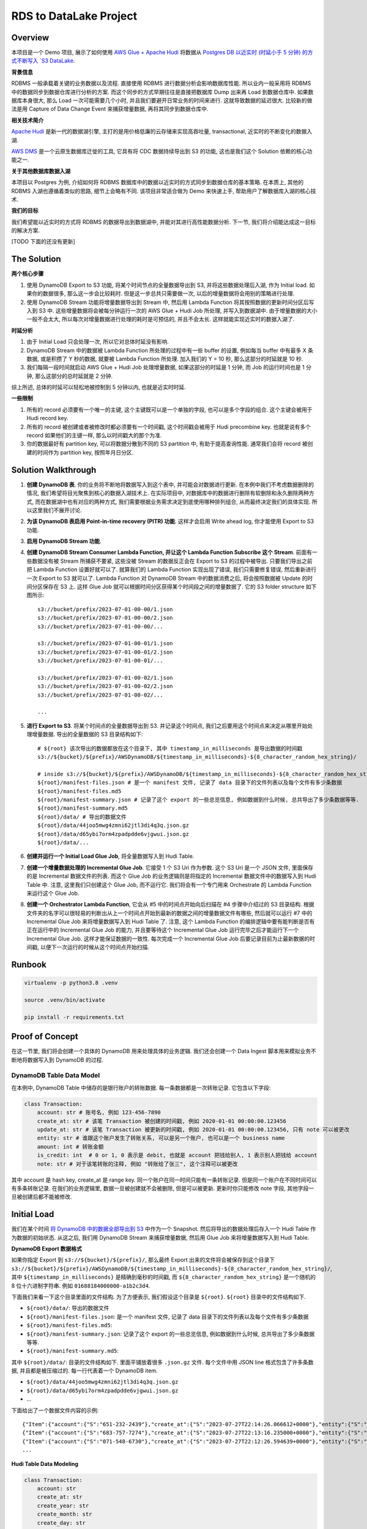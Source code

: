 RDS to DataLake Project
==============================================================================


Overview
------------------------------------------------------------------------------
本项目是一个 Demo 项目, 展示了如何使用 `AWS Glue + Apache Hudi <https://docs.aws.amazon.com/glue/latest/dg/aws-glue-programming-etl-format-hudi.html>`_ 将数据从 `Postgres DB 以近实时 (时延小于 5 分钟) 的方式不断写入 `S3 DataLake <https://aws.amazon.com/big-data/datalakes-and-analytics/datalakes/>`_.

**背景信息**

RDBMS 一般承载着关键的业务数据以及流程. 直接使用 RDBMS 进行数据分析会影响数据库性能. 所以业内一般采用将 RDBMS 中的数据同步到数据仓库进行分析的方案. 而这个同步的方式早期往往是直接把数据库 Dump 出来再 Load 到数据仓库中. 如果数据库本身很大, 那么 Load 一次可能需要几个小时, 并且我们要避开日常业务的时间来进行. 这就导致数据的延迟很大. 比较新的做法是用 Capture of Data Change Event 来捕获增量数据, 再将其同步到数据仓库中.

**相关技术简介**

`Apache Hudi <https://hudi.apache.org/>`_ 是新一代的数据湖引擎, 主打的是用价格低廉的云存储来实现高吞吐量, transactional, 近实时的不断变化的数据入湖.

`AWS DMS <https://aws.amazon.com/dms/>`_ 是一个云原生数据库迁徙的工具, 它具有将 CDC 数据持续导出到 S3 的功能, 这也是我们这个 Solution 依赖的核心功能之一.

**关于其他数据库数据入湖**

本项目以 Postgres 为例, 介绍如何将 RDBMS 数据库中的数据以近实时的方式同步到数据仓库的基本策略. 在本质上, 其他的 RDBMS 入湖也遵循着类似的思路, 细节上会略有不同. 该项目非常适合做为 Demo 来快速上手, 帮助用户了解数据库入湖的核心技术.

**我们的目标**

我们希望能以近实时的方式将 RDBMS 的数据导出到数据湖中, 并能对其进行高性能数据分析. 下一节, 我们将介绍能达成这一目标的解决方案.

[TODO 下面的还没有更新]

The Solution
------------------------------------------------------------------------------
**两个核心步骤**

1. 使用 DynamoDB Export to S3 功能, 将某个时间节点的全量数据导出到 S3, 并将这些数据处理后入湖, 作为 Initial load. 如果你的数据很多, 那么这一步会比较耗时. 但是这一步总共只需要做一次, 以后的增量数据将会用别的策略进行处理.
2. 使用 DynamoDB Stream 功能将增量数据导出到 Stream 中, 然后用 Lambda Function 将其按照数据的更新时间分区后写入到 S3 中. 这些增量数据将会被每分钟运行一次的 AWS Glue + Hudi Job 所处理, 并写入到数据湖中. 由于增量数据的大小一般不会太大, 所以每次对增量数据进行处理的耗时是可预估的, 并且不会太长. 这样就能实现近实时的数据入湖了.

**时延分析**

1. 由于 Initial Load 只会处理一次, 所以它对总体时延没有影响.
2. DynamoDB Stream 中的数据被 Lambda Function 所处理的过程中有一些 buffer 的设置, 例如每当 buffer 中有最多 X 条数据, 或是积攒了 Y 秒的数据, 就要被 Lambda Function 所处理. 加入我们的 Y = 10 秒, 那么这部分的时延就是 10 秒.
3. 我们每隔一段时间就启动 AWS Glue + Hudi Job 处理增量数据, 如果这部分的时延是 1 分钟, 而 Job 的运行时间也是 1 分钟, 那么这部分的总时延就是 2 分钟.

综上所述, 总体的时延可以轻松地被控制到 5 分钟以内, 也就是近实时时延.

**一些限制**

1. 所有的 record 必须要有一个唯一的主键, 这个主键既可以是一个单独的字段, 也可以是多个字段的组合. 这个主键会被用于 Hudi record key.
2. 所有的 record 被创建或者被修改时都必须要有一个时间戳, 这个时间戳会被用于 Hudi precombine key. 也就是说有多个 record 如果他们的主键一样, 那么以时间戳大的那个为准.
3. 你的数据最好有 partition key, 可以将数据分散到不同的 S3 partition 中, 有助于提高查询性能. 通常我们会将 record 被创建的时间作为 partition key, 按照年月日分区.


Solution Walkthrough
------------------------------------------------------------------------------
1. **创建 DynamoDB 表**. 你的业务将不断地将数据写入到这个表中, 并可能会对数据进行更新. 在本例中我们不考虑数据删除的情况, 我们希望将目光聚焦到核心的数据入湖技术上. 在实际项目中, 对数据库中的数据进行删除有软删除和永久删除两种方式, 而在数据湖中也有对应的两种方式, 我们需要根据业务需求决定到底使用哪种排列组合, 从而最终决定我们的具体实现. 所以这里我们不展开讨论.
2. **为该 DynamoDB 表启用 Point-in-time recovery (PITR) 功能**. 这样才会启用 Write ahead log, 你才能使用 Export to S3 功能.
3. **启用 DynamoDB Stream 功能**.
4. **创建 DynamoDB Stream Consumer Lambda Function, 并让这个 Lambda Function Subscribe 这个 Stream**. 前面有一些数据没有被 Stream 所捕获不要紧, 这些没被 Stream 的数据反正会在 Export to S3 的过程中被导出. 只要我们导出之前把 Lambda Function 设置好就可以了. 就算我们的 Lambda Function 实现出现了错误, 我们只需要修复错误, 然后重新进行一次 Export to S3 就可以了. Lambda Function 对 DynamoDB Stream 中的数据消费之后, 将会按照数据被 Update 的时间分区保存在 S3 上. 这样 Glue Job 就可以根据时间分区获得某个时间段之间的增量数据了. 它的 S3 folder structure 如下图所示::

    s3://bucket/prefix/2023-07-01-00-00/1.json
    s3://bucket/prefix/2023-07-01-00-00/2.json
    s3://bucket/prefix/2023-07-01-00-00/...

    s3://bucket/prefix/2023-07-01-00-01/1.json
    s3://bucket/prefix/2023-07-01-00-01/2.json
    s3://bucket/prefix/2023-07-01-00-01/...

    s3://bucket/prefix/2023-07-01-00-02/1.json
    s3://bucket/prefix/2023-07-01-00-02/2.json
    s3://bucket/prefix/2023-07-01-00-02/...

    ...

5. **进行 Export to S3**. 将某个时间点的全量数据导出到 S3. 并记录这个时间点, 我们之后要用这个时间点来决定从哪里开始处理增量数据. 导出的全量数据的 S3 目录结构如下::

    # ${root} 该次导出的数据都放在这个目录下, 其中 timestamp_in_milliseconds 是导出数据的时间戳
    s3://${bucket}/${prefix}/AWSDynamoDB/${timestamp_in_milliseconds}-${8_character_random_hex_string}/

    # inside s3://${bucket}/${prefix}/AWSDynamoDB/${timestamp_in_milliseconds}-${8_character_random_hex_string}/
    ${root}/manifest-files.json # 是一个 manifest 文件, 记录了 data 目录下的文件列表以及每个文件有多少条数据
    ${root}/manifest-files.md5
    ${root}/manifest-summary.json # 记录了这个 export 的一些总览信息, 例如数据到什么时候, 总共导出了多少条数据等等.
    ${root}/manifest-summary.md5
    ${root}/data/ # 导出的数据文件
    ${root}/data/44joo5mwg4zmni62jtl3di4q3q.json.gz
    ${root}/data/d65ybi7orm4zpadpdde6vjgwui.json.gz
    ${root}/data/...

6. **创建并运行一个 Initial Load Glue Job**, 将全量数据写入到 Hudi Table.
7. **创建一个增量数据处理的 Incremental Glue Job**. 它接受 1 个 S3 Uri 作为参数. 这个 S3 Uri 是一个 JSON 文件, 里面保存的是 Incremental 数据文件的列表. 而这个 Glue Job 的业务逻辑则是将指定的 Incremental 数据文件中的数据写入到 Hudi Table 中. 注意, 这里我们只创建这个 Glue Job, 而不运行它. 我们将会有一个专门用来 Orchestrate 的 Lambda Function 来运行这个 Glue Job.
8. **创建一个 Orchestrator Lambda Function**, 它会从 #5 中的时间点开始向后扫描在 #4 步骤中介绍过的 S3 目录结构. 根据文件夹的名字可以很轻易的判断出从上一个时间点开始到最新的数据之间的增量数据文件有哪些, 然后就可以运行 #7 中的 Incremental Glue Job 来将增量数据写入到 Hudi Table 了. 注意, 这个 Lambda Function 的编排逻辑中要有能判断是否有正在运行中的 Incremental Glue Job 的能力, 并且要等待这个 Incremental Glue Job 运行完毕之后才能运行下一个 Incremental Glue Job. 这样才能保证数据的一致性. 每次完成一个 Incremental Glue Job 后要记录目前为止最新数据的时间戳, 以便下一次运行的时候从这个时间点开始扫描.


Runbook
------------------------------------------------------------------------------

.. code-block:: bash

    virtualenv -p python3.8 .venv

    source .venv/bin/activate

    pip install -r requirements.txt


Proof of Concept
------------------------------------------------------------------------------
在这一节里, 我们将会创建一个具体的 DynamoDB 用来处理具体的业务逻辑. 我们还会创建一个 Data Ingest 脚本用来模拟业务不断地将数据写入到 DynamoDB 的过程.


DynamoDB Table Data Model
~~~~~~~~~~~~~~~~~~~~~~~~~~~~~~~~~~~~~~~~~~~~~~~~~~~~~~~~~~~~~~~~~~~~~~~~~~~~~~
在本例中, DynamoDB Table 中储存的是银行账户的转账数据. 每一条数据都是一次转账记录. 它包含以下字段:

.. code-block:: python

    class Transaction:
        account: str # 账号名, 例如 123-456-7890
        create_at: str # 该笔 Transaction 被创建的时间戳, 例如 2020-01-01 00:00:00.123456
        update_at: str # 该笔 Transaction 被更新的时间戳, 例如 2020-01-01 00:00:00.123456, 只有 note 可以被更改
        entity: str # 谁跟这个账户发生了转账关系, 可以是另一个账户, 也可以是一个 business name
        amount: int # 转账金额
        is_credit: int  # 0 or 1, 0 表示是 debit, 也就是 account 把钱给别人, 1 表示别人把钱给 account
        note: str # 对于该笔转账的注释, 例如 "转账给了张三", 这个注释可以被更改

其中 account 是 hash key, create_at 是 range key. 同一个账户在同一时间只能有一条转账记录. 但是同一个账户在不同时间可以有多条转账记录. 在我们的业务逻辑里, 数据一旦被创建就不会被删除, 但是可以被更新. 更新时你只能修改 note 字段, 其他字段一旦被创建后都不能被修改.


Initial Load
------------------------------------------------------------------------------
我们在某个时间 `将 DynamoDB 中的数据全部导出到 S3 <https://docs.aws.amazon.com/amazondynamodb/latest/developerguide/S3DataExport.HowItWorks.html>`_ 中作为一个 Snapshot. 然后将导出的数据处理后存入一个 Hudi Table 作为数据的初始状态. 从这之后, 我们用 DynamoDB Stream 来捕获增量数据, 然后用 Glue Job 来将增量数据写入到 Hudi Table.

**DynamoDB Export 数据格式**

如果你指定 Export 到 ``s3://${bucket}/${prefix}/``, 那么最终 Export 出来的文件将会被保存到这个目录下 ``s3://${bucket}/${prefix}/AWSDynamoDB/${timestamp_in_milliseconds}-${8_character_random_hex_string}/``, 其中 ``${timestamp_in_milliseconds}`` 是精确到毫秒的时间戳, 而 ``${8_character_random_hex_string}`` 是一个随机的 8 位十六进制字符串. 例如 ``01688184000000-a1b2c3d4``.

下面我们来看一下这个目录里面的文件结构. 为了方便表示, 我们假设这个目录是 ``${root}``. ``${root}`` 目录中的文件结构如下.

- ``${root}/data/``: 导出的数据文件
- ``${root}/manifest-files.json``: 是一个 manifest 文件, 记录了 data 目录下的文件列表以及每个文件有多少条数据
- ``${root}/manifest-files.md5``:
- ``${root}/manifest-summary.json``: 记录了这个 export 的一些总览信息, 例如数据到什么时候, 总共导出了多少条数据等等.
- ``${root}/manifest-summary.md5``:

其中 ``${root}/data/``: 目录的文件结构如下. 里面平铺放着很多 ``.json.gz`` 文件. 每个文件中用 JSON line 格式包含了许多条数据, 并且都是被压缩过的. 每一行代表着一个 DynamoDB item.

- ``${root}/data/44joo5mwg4zmni62jtl3di4q3q.json.gz``
- ``${root}/data/d65ybi7orm4zpadpdde6vjgwui.json.gz``
- ...

下面给出了一个数据文件内容的示例::

    {"Item":{"account":{"S":"651-232-2439"},"create_at":{"S":"2023-07-27T22:14:26.066612+0000"},"entity":{"S":"Brown, Christian and Becker"},"note":{"S":"Three way peace sing town."},"update_at":{"S":"2023-07-27T22:14:26.066612+0000"},"amount":{"N":"592"},"is_credit":{"N":"0"}}}
    {"Item":{"account":{"S":"683-757-7274"},"create_at":{"S":"2023-07-27T22:13:16.235000+0000"},"entity":{"S":"Burke-Anderson"},"note":{"S":"Owner wait never water drop."},"update_at":{"S":"2023-07-27T22:13:16.235000+0000"},"amount":{"N":"938"},"is_credit":{"N":"0"}}}
    {"Item":{"account":{"S":"071-548-6730"},"create_at":{"S":"2023-07-27T22:12:26.594639+0000"},"entity":{"S":"Smith, Key and Sparks"},"note":{"S":"Close someone down next."},"update_at":{"S":"2023-07-27T22:12:26.594639+0000"},"amount":{"N":"763"},"is_credit":{"N":"1"}}}
    ...

**Hudi Table Data Modeling**

.. code-block:: python

    class Transaction:
        account: str
        create_at: str
        create_year: str
        create_month: str
        create_day: str
        create_hour: str
        create_minute: str
        update_at: str
        entity: str
        amount: int
        is_credit: int
        note: str

    hudi_options = {
        "hoodie.datasource.write.recordkey.field": "account,create_at",
        "hoodie.datasource.write.partitionpath.field": "create_year,create_month,create_day,create_hour,create_minute",
        "hoodie.datasource.write.precombine.field": "update_at",
    }

**实际操作**

第一次有 7269 条数据.

DynamoDB Stream Lambda Function Output File Content:

.. code-block:: python

    {"account": "622-331-1164", "create_at": "2023-07-30T16:49:47.237081+0000", "update_at": "2023-07-30T16:49:47.237081+0000", "entity": "May, English and Hartman", "amount": 452, "is_credit": 0, "note": "Specific indeed or opportunity determine trial."}
    {"account": "755-987-0981", "create_at": "2023-07-30T16:49:47.394896+0000", "update_at": "2023-07-30T16:49:47.394896+0000", "entity": "Bowman and Sons", "amount": 865, "is_credit": 1, "note": "Product simply assume."}
    {"account": "045-465-4079", "create_at": "2023-07-30T16:49:47.573820+0000", "update_at": "2023-07-30T16:49:47.573820+0000", "entity": "Palmer, Peters and Johnson", "amount": 738, "is_credit": 1, "note": "Avoid girl situation name view."}
    ...

DynamoDB Export to S3 Output File Content

.. code-block:: python

    {"Item":{"account":{"S":"602-943-1702"},"create_at":{"S":"2023-07-30T16:49:36.444736+0000"},"entity":{"S":"James, Lopez and Welch"},"note":{"S":"Be Mrs small will organization everybody sign."},"update_at":{"S":"2023-07-30T16:49:36.444736+0000"},"amount":{"N":"282"},"is_credit":{"N":"1"}}}
    {"Item":{"account":{"S":"729-692-8634"},"create_at":{"S":"2023-07-30T16:49:19.238896+0000"},"entity":{"S":"Pena, Harrison and Cummings"},"note":{"S":"On common speak cultural day protect."},"update_at":{"S":"2023-07-30T16:49:19.238896+0000"},"amount":{"N":"518"},"is_credit":{"N":"1"}}}
    {"Item":{"account":{"S":"120-161-2287"},"create_at":{"S":"2023-07-30T16:49:20.627894+0000"},"entity":{"S":"Wall-Moreno"},"note":{"S":"Various type past mouth daughter reality husband national."},"update_at":{"S":"2023-07-30T16:49:20.627894+0000"},"amount":{"N":"990"},"is_credit":{"N":"0"}}}
    ...

DynamoDB Export to S3 Processed File Content

.. code-block:: python

    {"id": "account:602-943-1702,create_at:2023-07-30T16:49:36.444736+0000", "account": "602-943-1702", "create_at": "2023-07-30T16:49:36.444736+0000", "create_year": "2023", "create_month": "07", "create_day": "30", "create_hour": "16", "create_minute": "49", "update_at": "2023-07-30T16:49:36.444736+0000", "entity": "James, Lopez and Welch", "amount": 282, "is_credit": 1, "note": "Be Mrs small will organization everybody sign."}
    {"id": "account:729-692-8634,create_at:2023-07-30T16:49:19.238896+0000", "account": "729-692-8634", "create_at": "2023-07-30T16:49:19.238896+0000", "create_year": "2023", "create_month": "07", "create_day": "30", "create_hour": "16", "create_minute": "49", "update_at": "2023-07-30T16:49:19.238896+0000", "entity": "Pena, Harrison and Cummings", "amount": 518, "is_credit": 1, "note": "On common speak cultural day protect."}
    {"id": "account:120-161-2287,create_at:2023-07-30T16:49:20.627894+0000", "account": "120-161-2287", "create_at": "2023-07-30T16:49:20.627894+0000", "create_year": "2023", "create_month": "07", "create_day": "30", "create_hour": "16", "create_minute": "49", "update_at": "2023-07-30T16:49:20.627894+0000", "entity": "Wall-Moreno", "amount": 990, "is_credit": 0, "note": "Various type past mouth daughter reality husband national."}
    ...

